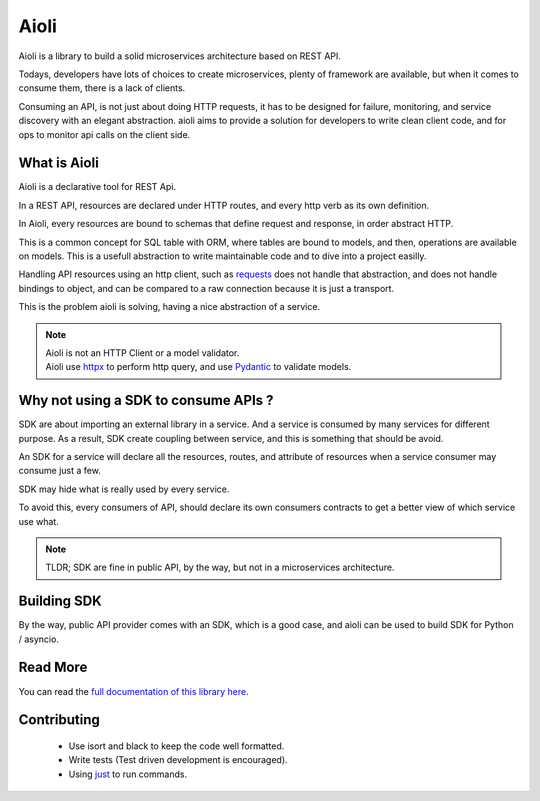 Aioli
=====

.. image:: https://readthedocs.org/projects/aioli-client/badge/?version=latest
   :target: https://aioli-client.readthedocs.io/en/latest/?badge=latest
   :alt: Documentation Status

.. image:: https://github.com/mardiros/aioli/actions/workflows/main.yml/badge.svg
   :target: https://github.com/mardiros/aioli/actions/workflows/main.yml
   :alt: Continuous Integration

.. image:: https://codecov.io/gh/mardiros/aioli/branch/master/graph/badge.svg?token=17KAC0LW9H
   :target: https://codecov.io/gh/mardiros/aioli
   :alt: Coverage Report


Aioli is a library to build a solid microservices architecture based on REST API.

Todays, developers have lots of choices to create microservices,
plenty of framework are available, but when it comes to consume them,
there is a lack of clients.

Consuming an API, is not just about doing HTTP requests, it has to be designed
for failure, monitoring, and service discovery with an elegant abstraction.
aioli aims to provide a solution for developers to write clean client code,
and for ops to monitor api calls on the client side.


What is Aioli
-------------

Aioli is a declarative tool for REST Api.

In a REST API, resources are declared under HTTP routes, and every http verb
as its own definition.

In Aioli, every resources are bound to schemas that define request and response,
in order abstract HTTP.

This is a common concept for SQL table with ORM, where tables are bound to models,
and then, operations are available on models. This is a usefull abstraction to 
write maintainable code and to dive into a project easilly.

Handling API resources using an http client, such as `requests`_ does not handle
that abstraction, and does not handle bindings to object, and can be compared to
a raw connection because it is just a transport.

This is the problem aioli is solving, having a nice abstraction of a service.

.. note::

   | Aioli is not an HTTP Client or a model validator.
   | Aioli use `httpx`_ to perform http query, and use `Pydantic`_ to validate models.

.. _`requests`: https://docs.python-requests.org/
.. _`httpx`: https://www.python-httpx.org/
.. _`Pydantic`: https://pydantic-docs.helpmanual.io/


Why not using a SDK to consume APIs ?
-------------------------------------

SDK are about importing an external library in a service. And a service is
consumed by many services for different purpose. As a result, SDK create
coupling between service, and this is something that should be avoid.

An SDK for a service will declare all the resources, routes, and attribute
of resources when a service consumer may consume just a few.

SDK may hide what is really used by every service.

To avoid this, every consumers of API, should declare its own consumers
contracts to get a better view of which service use what.

.. note::

   TLDR; SDK are fine in public API, by the way, but not in a microservices
   architecture.


Building SDK
------------

By the way, public API provider comes with an SDK, which is a good case,
and aioli can be used to build SDK for Python / asyncio. 


Read More
---------

You can read the `full documentation of this library here`_.

.. _`full documentation of this library here`: https://aioli-client.readthedocs.io/en/latest/user/index.html


Contributing
------------

 * Use isort and black to keep the code well formatted.
 * Write tests (Test driven development is encouraged).
 * Using just_ to run commands.

.. _just: https://github.com/casey/just
